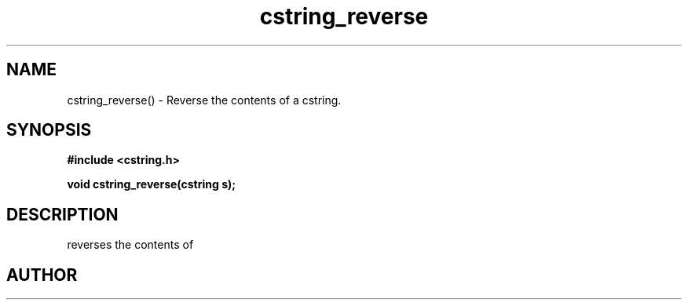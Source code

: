.TH cstring_reverse 3 2016-01-30 "" "The Meta C Library"
.SH NAME
cstring_reverse() \- Reverse the contents of a cstring.
.SH SYNOPSIS
.B #include <cstring.h>
.sp
.BI "void cstring_reverse(cstring s);

.SH DESCRIPTION
.Nm
reverses the contents of 
.Fa s.
.SH AUTHOR
.An B. Augestad, bjorn.augestad@gmail.com

